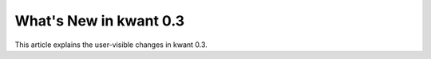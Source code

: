What's New in kwant 0.3
=======================

This article explains the user-visible changes in kwant 0.3.
